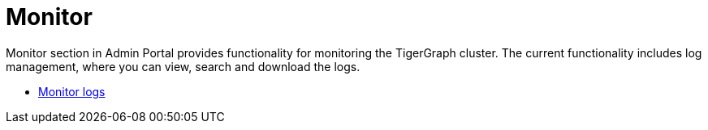 = Monitor

Monitor section in Admin Portal provides functionality for monitoring the TigerGraph cluster. The current functionality includes log management, where you can view, search and download the logs.

* xref:monitoring/log-viewer.adoc[Monitor logs]